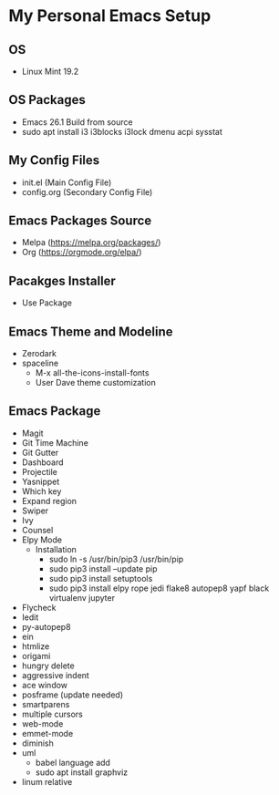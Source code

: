* My Personal Emacs Setup
** OS 
   - Linux Mint 19.2
** OS Packages
   - Emacs 26.1 Build from source
   - sudo apt install i3 i3blocks i3lock dmenu acpi sysstat
** My Config Files 
   - init.el (Main Config File)
   - config.org (Secondary Config File)
** Emacs Packages Source 
   - Melpa (https://melpa.org/packages/)
   - Org (https://orgmode.org/elpa/)
** Pacakges Installer
   - Use Package
** Emacs Theme and Modeline
   - Zerodark 
   - spaceline
     - M-x all-the-icons-install-fonts
     - User Dave theme customization
** Emacs Package 
   - Magit
   - Git Time Machine
   - Git Gutter
   - Dashboard
   - Projectile
   - Yasnippet
   - Which key
   - Expand region
   - Swiper
   - Ivy
   - Counsel
   - Elpy Mode
     - Installation
       - sudo ln -s /usr/bin/pip3 /usr/bin/pip
       - sudo pip3 install --update pip
       - sudo pip3 install setuptools
       - sudo pip3 install elpy rope jedi flake8 autopep8 yapf black virtualenv jupyter 
   - Flycheck
   - Iedit
   - py-autopep8
   - ein
   - htmlize
   - origami
   - hungry delete
   - aggressive indent
   - ace window
   - posframe (update needed)
   - smartparens
   - multiple cursors
   - web-mode
   - emmet-mode
   - diminish
   - uml
     - babel language add
     - sudo apt install graphviz
   - linum relative
